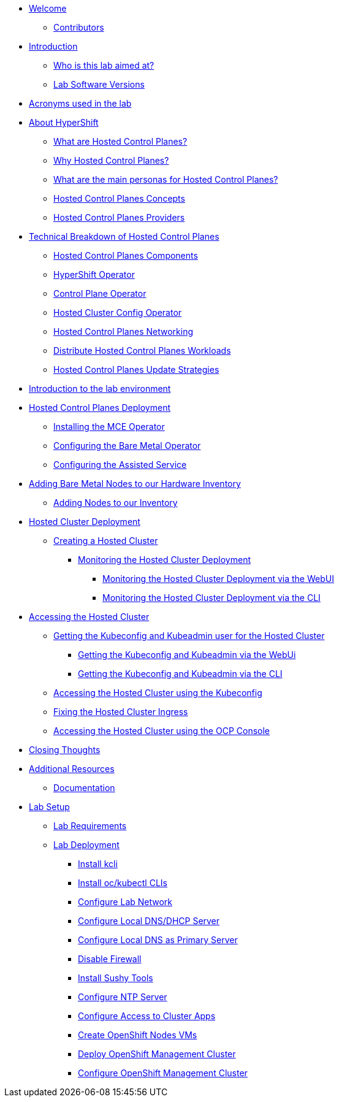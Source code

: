 * xref:index.adoc[Welcome]
** xref:index.adoc#contributors[Contributors]

* xref:introduction.adoc[Introduction]
** xref:introduction.adoc#lab-aim[Who is this lab aimed at?]
** xref:introduction.adoc#lab-software-versions[Lab Software Versions]

* xref:acronyms.adoc[Acronyms used in the lab]

* xref:hcp-intro.adoc[About HyperShift]
** xref:hcp-intro.adoc#what-are-hosted-control-planes[What are Hosted Control Planes?]
** xref:hcp-intro.adoc#why-hosted-control-planes[Why Hosted Control Planes?]
** xref:hcp-intro.adoc#hosted-control-planes-personas[What are the main personas for Hosted Control Planes?]
** xref:hcp-intro.adoc#hosted-control-planes-concepts[Hosted Control Planes Concepts]
** xref:hcp-intro.adoc#hosted-control-planes-providers[Hosted Control Planes Providers]

* xref:hcp-tech-breakdown.adoc[Technical Breakdown of Hosted Control Planes]
** xref:hcp-tech-breakdown.adoc#hosted-control-planes-components[Hosted Control Planes Components]
** xref:hcp-tech-breakdown.adoc#hypershift-operator[HyperShift Operator]
** xref:hcp-tech-breakdown.adoc#control-plane-operator[Control Plane Operator]
** xref:hcp-tech-breakdown.adoc#hosted-cluster-config-operator[Hosted Cluster Config Operator]
** xref:hcp-tech-breakdown.adoc#hosted-control-planes-networking[Hosted Control Planes Networking]
** xref:hcp-tech-breakdown.adoc#distribute-hosted-control-planes-workloads[Distribute Hosted Control Planes Workloads]
** xref:hcp-tech-breakdown.adoc#hosted-control-planes-update-strategies[Hosted Control Planes Update Strategies]

* xref:lab-environment-introduction.adoc[Introduction to the lab environment]

* xref:hcp-deployment.adoc[Hosted Control Planes Deployment]
** xref:hcp-deployment.adoc#installing-mce-operator[Installing the MCE Operator]
** xref:hcp-deployment.adoc#configuring-baremetal-operator[Configuring the Bare Metal Operator]
** xref:hcp-deployment.adoc#configuring-assisted-service[Configuring the Assisted Service]

* xref:adding-bm-to-hw-inventory.adoc[Adding Bare Metal Nodes to our Hardware Inventory]
** xref:adding-bm-to-hw-inventory.adoc#adding-nodes-to-our-inventory[Adding Nodes to our Inventory]

* xref:hosted-cluster-deployment.adoc[Hosted Cluster Deployment]
** xref:hosted-cluster-deployment.adoc#creating-hosted-cluster[Creating a Hosted Cluster]
*** xref:hosted-cluster-deployment.adoc#monitoring-hosted-cluster-deployment[Monitoring the Hosted Cluster Deployment]
**** xref:hosted-cluster-deployment.adoc#monitoring-hosted-cluster-deployment-webui[Monitoring the Hosted Cluster Deployment via the WebUI]
**** xref:hosted-cluster-deployment.adoc#monitoring-hosted-cluster-deployment-cli[Monitoring the Hosted Cluster Deployment via the CLI]

* xref:accessing-hosted-cluster.adoc[Accessing the Hosted Cluster]
** xref:accessing-hosted-cluster.adoc#getting-hostedcluster-kubeconfig-kubeadmin[Getting the Kubeconfig and Kubeadmin user for the Hosted Cluster]
*** xref:accessing-hosted-cluster.adoc#getting-hostedcluster-kubeconfig-kubeadmin-webui[Getting the Kubeconfig and Kubeadmin via the WebUi]
*** xref:accessing-hosted-cluster.adoc#getting-hostedcluster-kubeconfig-kubeadmin-cli[Getting the Kubeconfig and Kubeadmin via the CLI]
** xref:accessing-hosted-cluster.adoc#accessing-hostedcluster-kubeconfig[Accessing the Hosted Cluster using the Kubeconfig]
** xref:accessing-hosted-cluster.adoc#fixing-hostedcluster-ingress[Fixing the Hosted Cluster Ingress]
** xref:accessing-hosted-cluster.adoc#accessing-hostedcluster-ocp-console[Accessing the Hosted Cluster using the OCP Console]

* xref:closing-thoughts.adoc[Closing Thoughts]

// TODO: Manual Scaling / Auto Scaling
// TODO: InPlace update 

* xref:additional-resources.adoc[Additional Resources]
** xref:additional-resources.adoc#documentation[Documentation]

* xref:lab-setup.adoc[Lab Setup]
** xref:lab-setup.adoc#lab-requirements[Lab Requirements]
** xref:lab-setup.adoc#lab-deployment[Lab Deployment]
*** xref:lab-setup.adoc#install-kcli[Install kcli]
*** xref:lab-setup.adoc#install-oc-kubectl[Install oc/kubectl CLIs]
*** xref:lab-setup.adoc#configure-lab-network[Configure Lab Network]
*** xref:lab-setup.adoc#configure-local-dns-dhcp-server[Configure Local DNS/DHCP Server]
*** xref:lab-setup.adoc#configure-local-dns-as-primary-server[Configure Local DNS as Primary Server]
*** xref:lab-setup.adoc#disable-firewall[Disable Firewall]
*** xref:lab-setup.adoc#install-sushytools[Install Sushy Tools]
*** xref:lab-setup.adoc#configure-ntp-server[Configure NTP Server]
*** xref:lab-setup.adoc#configure-access-to-cluster-apps[Configure Access to Cluster Apps]
*** xref:lab-setup.adoc#create-openshift-nodes-vms[Create OpenShift Nodes VMs]
*** xref:lab-setup.adoc#deploy-openshift-management-cluster[Deploy OpenShift Management Cluster]
*** xref:lab-setup.adoc#configure-openshift-management-cluster[Configure OpenShift Management Cluster]
